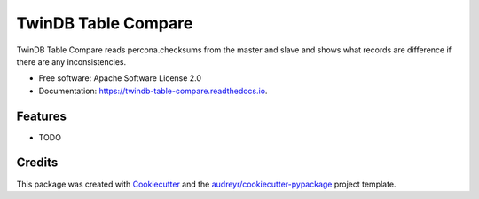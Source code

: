 ===============================
TwinDB Table Compare
===============================


.. image:: https://img.shields.io/pypi/v/twindb_table_compare.svg
        :target: https://pypi.python.org/pypi/twindb_table_compare

.. image:: https://img.shields.io/travis/twindb/twindb_table_compare.svg
        :target: https://travis-ci.org/twindb/twindb_table_compare

.. image:: https://readthedocs.org/projects/twindb-table-compare/badge/?version=latest
        :target: https://twindb-table-compare.readthedocs.io/en/latest/?badge=latest
        :alt: Documentation Status

.. image:: https://pyup.io/repos/github/twindb/twindb_table_compare/shield.svg
     :target: https://pyup.io/repos/github/twindb/twindb_table_compare/
     :alt: Updates


TwinDB Table Compare reads percona.checksums from the master and slave and shows what records are difference if there are any inconsistencies.


* Free software: Apache Software License 2.0
* Documentation: https://twindb-table-compare.readthedocs.io.


Features
--------

* TODO

Credits
---------

This package was created with Cookiecutter_ and the `audreyr/cookiecutter-pypackage`_ project template.

.. _Cookiecutter: https://github.com/audreyr/cookiecutter
.. _`audreyr/cookiecutter-pypackage`: https://github.com/audreyr/cookiecutter-pypackage

